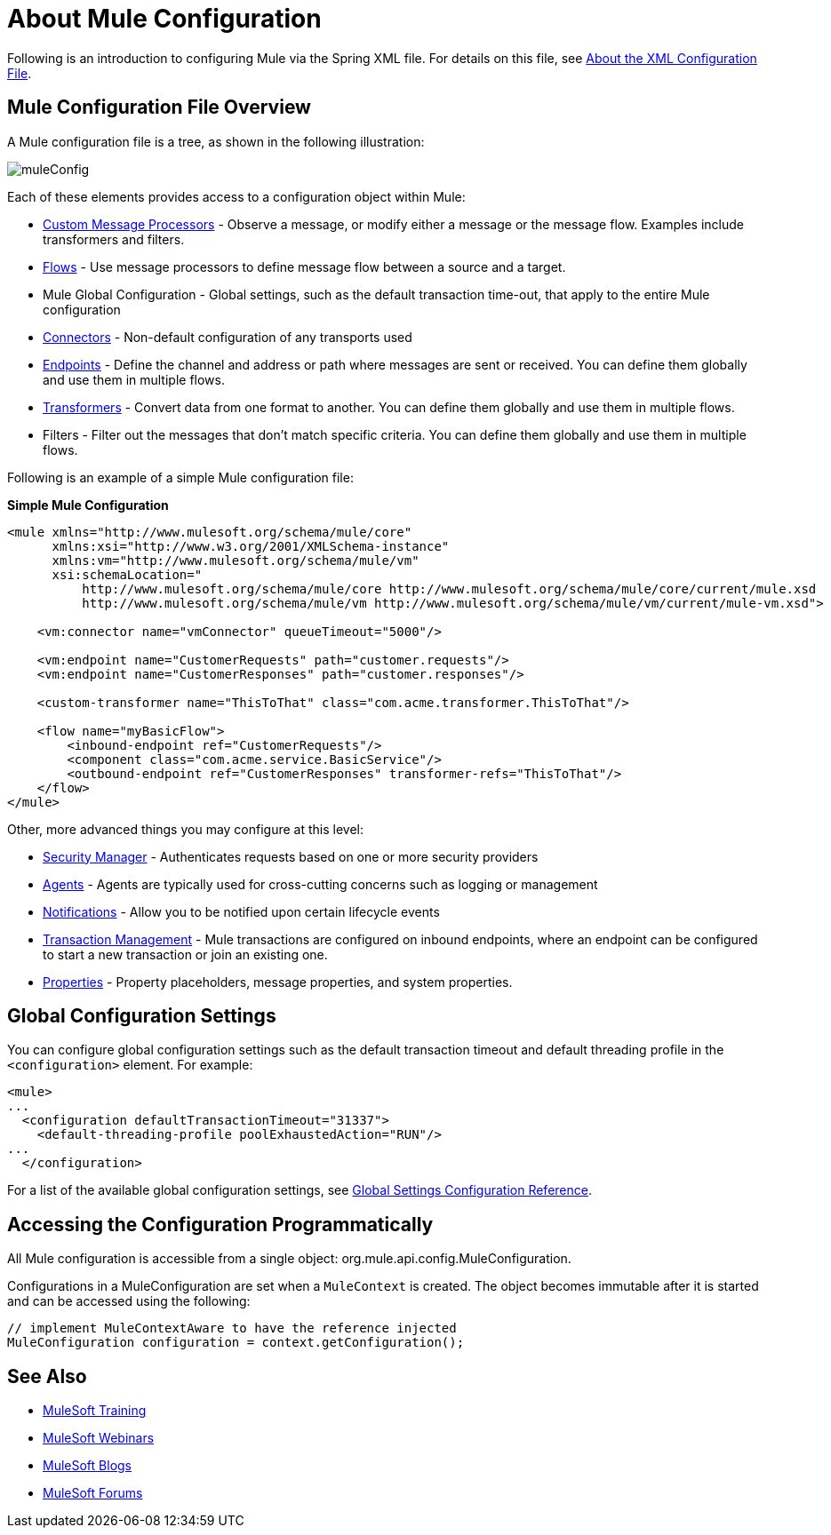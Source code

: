 = About Mule Configuration

:keywords: configuration, deploy, mule

Following is an introduction to configuring Mule via the Spring XML file. For details on this file, see link:/mule-user-guide/v/3.8/about-the-xml-configuration-file[About the XML Configuration File].

== Mule Configuration File Overview

A Mule configuration file is a tree, as shown in the following illustration:

image:muleConfig.png[muleConfig]

Each of these elements provides access to a configuration object within Mule:

* link:/mule-user-guide/v/3.8/custom-message-processors[Custom Message Processors] - Observe a message, or modify either a message or the message flow. Examples include transformers and filters.

* link:/mule-user-guide/v/3.8/using-flows-for-service-orchestration[Flows] - Use message processors to define message flow between a source and a target.

* Mule Global Configuration - Global settings, such as the default transaction time-out, that apply to the entire Mule configuration

* link:/mule-user-guide/v/3.8/configuring-a-transport[Connectors] - Non-default configuration of any transports used

* link:/mule-user-guide/v/3.8/endpoint-configuration-reference[Endpoints] - Define the channel and address or path where messages are sent or received. You can define them globally and use them in multiple flows.

* link:/mule-user-guide/v/3.8/using-transformers[Transformers] - Convert data from one format to another. You can define them globally and use them in multiple flows.

* Filters - Filter out the messages that don't match specific criteria. You can define them globally and use them in multiple flows.

Following is an example of a simple Mule configuration file:

*Simple Mule Configuration*

[source, xml, linenums]
----
<mule xmlns="http://www.mulesoft.org/schema/mule/core"
      xmlns:xsi="http://www.w3.org/2001/XMLSchema-instance"
      xmlns:vm="http://www.mulesoft.org/schema/mule/vm"
      xsi:schemaLocation="
          http://www.mulesoft.org/schema/mule/core http://www.mulesoft.org/schema/mule/core/current/mule.xsd
          http://www.mulesoft.org/schema/mule/vm http://www.mulesoft.org/schema/mule/vm/current/mule-vm.xsd">
 
    <vm:connector name="vmConnector" queueTimeout="5000"/>
 
    <vm:endpoint name="CustomerRequests" path="customer.requests"/>
    <vm:endpoint name="CustomerResponses" path="customer.responses"/>
 
    <custom-transformer name="ThisToThat" class="com.acme.transformer.ThisToThat"/>
 
    <flow name="myBasicFlow">
        <inbound-endpoint ref="CustomerRequests"/>
        <component class="com.acme.service.BasicService"/>
        <outbound-endpoint ref="CustomerResponses" transformer-refs="ThisToThat"/>
    </flow>
</mule>
----

Other, more advanced things you may configure at this level:

* link:/mule-user-guide/v/3.8/configuring-security[Security Manager] - Authenticates requests based on one or more security providers

* link:/mule-user-guide/v/3.8/mule-agents[Agents] - Agents are typically used for cross-cutting concerns such as logging or management

* link:/mule-user-guide/v/3.8/mule-server-notifications[Notifications] - Allow you to be notified upon certain lifecycle events

* link:/mule-user-guide/v/3.8/transaction-management[Transaction Management] - Mule transactions are configured on inbound endpoints, where an endpoint can be configured to start a new transaction or join an existing one.

* link:/mule-user-guide/v/3.8/configuring-properties[Properties] - Property placeholders, message properties, and system properties.

== Global Configuration Settings

You can configure global configuration settings such as the default transaction timeout and default threading profile in the `<configuration>` element. For example:

[source, xml, linenums]
----
<mule>
...
  <configuration defaultTransactionTimeout="31337">
    <default-threading-profile poolExhaustedAction="RUN"/>
...
  </configuration>
----

For a list of the available global configuration settings, see link:/mule-user-guide/v/3.8/global-settings-configuration-reference[Global Settings Configuration Reference].

== Accessing the Configuration Programmatically

All Mule configuration is accessible from a single object: org.mule.api.config.MuleConfiguration.

Configurations in a MuleConfiguration are set when a `MuleContext` is created. The object becomes immutable after it is started and can be accessed using the following:

[source, java, linenums]
----
// implement MuleContextAware to have the reference injected
MuleConfiguration configuration = context.getConfiguration();
----

== See Also

* link:http://training.mulesoft.com[MuleSoft Training]
* link:https://www.mulesoft.com/webinars[MuleSoft Webinars]
* link:http://blogs.mulesoft.com[MuleSoft Blogs]
* link:http://forums.mulesoft.com[MuleSoft Forums]
